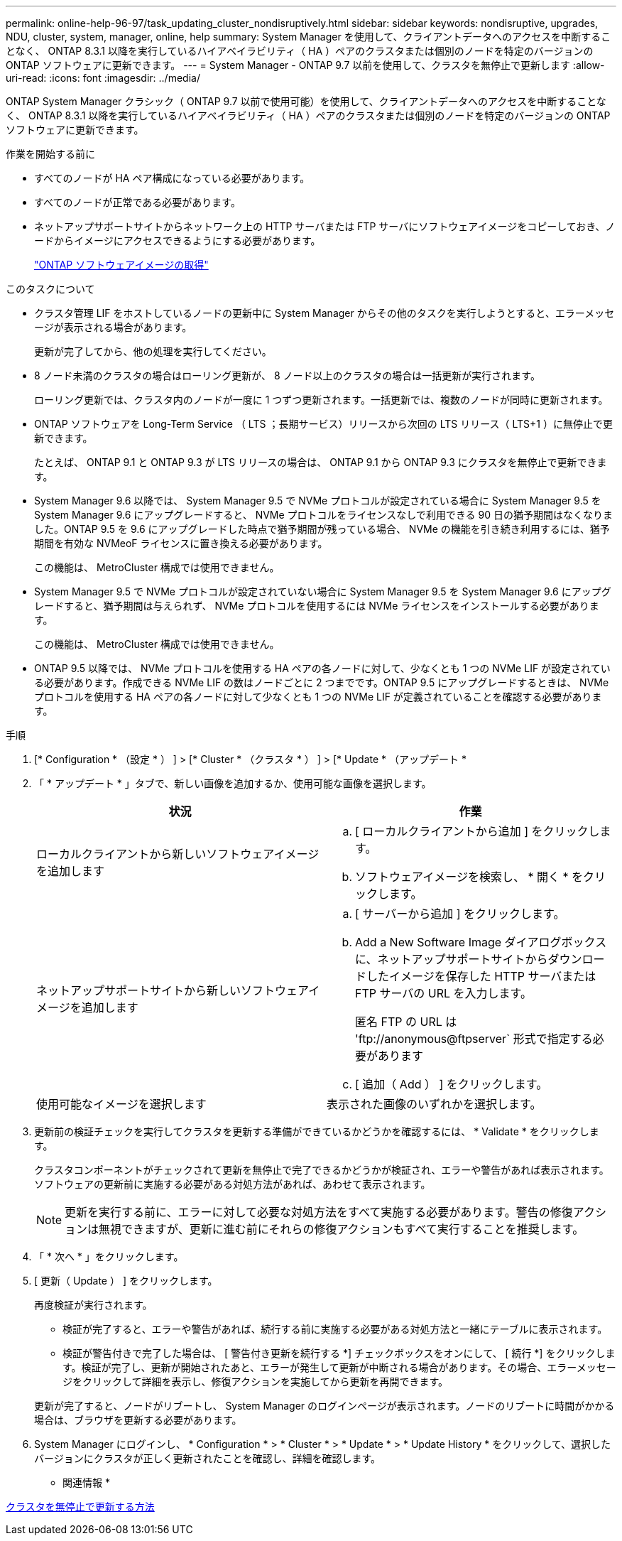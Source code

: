 ---
permalink: online-help-96-97/task_updating_cluster_nondisruptively.html 
sidebar: sidebar 
keywords: nondisruptive, upgrades, NDU, cluster, system, manager, online, help 
summary: System Manager を使用して、クライアントデータへのアクセスを中断することなく、 ONTAP 8.3.1 以降を実行しているハイアベイラビリティ（ HA ）ペアのクラスタまたは個別のノードを特定のバージョンの ONTAP ソフトウェアに更新できます。 
---
= System Manager - ONTAP 9.7 以前を使用して、クラスタを無停止で更新します
:allow-uri-read: 
:icons: font
:imagesdir: ../media/


[role="lead"]
ONTAP System Manager クラシック（ ONTAP 9.7 以前で使用可能）を使用して、クライアントデータへのアクセスを中断することなく、 ONTAP 8.3.1 以降を実行しているハイアベイラビリティ（ HA ）ペアのクラスタまたは個別のノードを特定のバージョンの ONTAP ソフトウェアに更新できます。

.作業を開始する前に
* すべてのノードが HA ペア構成になっている必要があります。
* すべてのノードが正常である必要があります。
* ネットアップサポートサイトからネットワーク上の HTTP サーバまたは FTP サーバにソフトウェアイメージをコピーしておき、ノードからイメージにアクセスできるようにする必要があります。
+
link:task_obtaining_ontap_software_images.md#["ONTAP ソフトウェアイメージの取得"]



.このタスクについて
* クラスタ管理 LIF をホストしているノードの更新中に System Manager からその他のタスクを実行しようとすると、エラーメッセージが表示される場合があります。
+
更新が完了してから、他の処理を実行してください。

* 8 ノード未満のクラスタの場合はローリング更新が、 8 ノード以上のクラスタの場合は一括更新が実行されます。
+
ローリング更新では、クラスタ内のノードが一度に 1 つずつ更新されます。一括更新では、複数のノードが同時に更新されます。

* ONTAP ソフトウェアを Long-Term Service （ LTS ；長期サービス）リリースから次回の LTS リリース（ LTS+1 ）に無停止で更新できます。
+
たとえば、 ONTAP 9.1 と ONTAP 9.3 が LTS リリースの場合は、 ONTAP 9.1 から ONTAP 9.3 にクラスタを無停止で更新できます。

* System Manager 9.6 以降では、 System Manager 9.5 で NVMe プロトコルが設定されている場合に System Manager 9.5 を System Manager 9.6 にアップグレードすると、 NVMe プロトコルをライセンスなしで利用できる 90 日の猶予期間はなくなりました。ONTAP 9.5 を 9.6 にアップグレードした時点で猶予期間が残っている場合、 NVMe の機能を引き続き利用するには、猶予期間を有効な NVMeoF ライセンスに置き換える必要があります。
+
この機能は、 MetroCluster 構成では使用できません。

* System Manager 9.5 で NVMe プロトコルが設定されていない場合に System Manager 9.5 を System Manager 9.6 にアップグレードすると、猶予期間は与えられず、 NVMe プロトコルを使用するには NVMe ライセンスをインストールする必要があります。
+
この機能は、 MetroCluster 構成では使用できません。

* ONTAP 9.5 以降では、 NVMe プロトコルを使用する HA ペアの各ノードに対して、少なくとも 1 つの NVMe LIF が設定されている必要があります。作成できる NVMe LIF の数はノードごとに 2 つまでです。ONTAP 9.5 にアップグレードするときは、 NVMe プロトコルを使用する HA ペアの各ノードに対して少なくとも 1 つの NVMe LIF が定義されていることを確認する必要があります。


.手順
. [* Configuration * （設定 * ） ] > [* Cluster * （クラスタ * ） ] > [* Update * （アップデート *
. 「 * アップデート * 」タブで、新しい画像を追加するか、使用可能な画像を選択します。
+
|===
| 状況 | 作業 


 a| 
ローカルクライアントから新しいソフトウェアイメージを追加します
 a| 
.. [ ローカルクライアントから追加 ] をクリックします。
.. ソフトウェアイメージを検索し、 * 開く * をクリックします。




 a| 
ネットアップサポートサイトから新しいソフトウェアイメージを追加します
 a| 
.. [ サーバーから追加 ] をクリックします。
.. Add a New Software Image ダイアログボックスに、ネットアップサポートサイトからダウンロードしたイメージを保存した HTTP サーバまたは FTP サーバの URL を入力します。
+
匿名 FTP の URL は '+ftp://anonymous@ftpserver+` 形式で指定する必要があります

.. [ 追加（ Add ） ] をクリックします。




 a| 
使用可能なイメージを選択します
 a| 
表示された画像のいずれかを選択します。

|===
. 更新前の検証チェックを実行してクラスタを更新する準備ができているかどうかを確認するには、 * Validate * をクリックします。
+
クラスタコンポーネントがチェックされて更新を無停止で完了できるかどうかが検証され、エラーや警告があれば表示されます。ソフトウェアの更新前に実施する必要がある対処方法があれば、あわせて表示されます。

+
[NOTE]
====
更新を実行する前に、エラーに対して必要な対処方法をすべて実施する必要があります。警告の修復アクションは無視できますが、更新に進む前にそれらの修復アクションもすべて実行することを推奨します。

====
. 「 * 次へ * 」をクリックします。
. [ 更新（ Update ） ] をクリックします。
+
再度検証が実行されます。

+
** 検証が完了すると、エラーや警告があれば、続行する前に実施する必要がある対処方法と一緒にテーブルに表示されます。
** 検証が警告付きで完了した場合は、 [ 警告付き更新を続行する *] チェックボックスをオンにして、 [ 続行 *] をクリックします。検証が完了し、更新が開始されたあと、エラーが発生して更新が中断される場合があります。その場合、エラーメッセージをクリックして詳細を表示し、修復アクションを実施してから更新を再開できます。


+
更新が完了すると、ノードがリブートし、 System Manager のログインページが表示されます。ノードのリブートに時間がかかる場合は、ブラウザを更新する必要があります。

. System Manager にログインし、 * Configuration * > * Cluster * > * Update * > * Update History * をクリックして、選択したバージョンにクラスタが正しく更新されたことを確認し、詳細を確認します。


* 関連情報 *

xref:concept_how_you_update_cluster_nondisruptively.adoc[クラスタを無停止で更新する方法]

